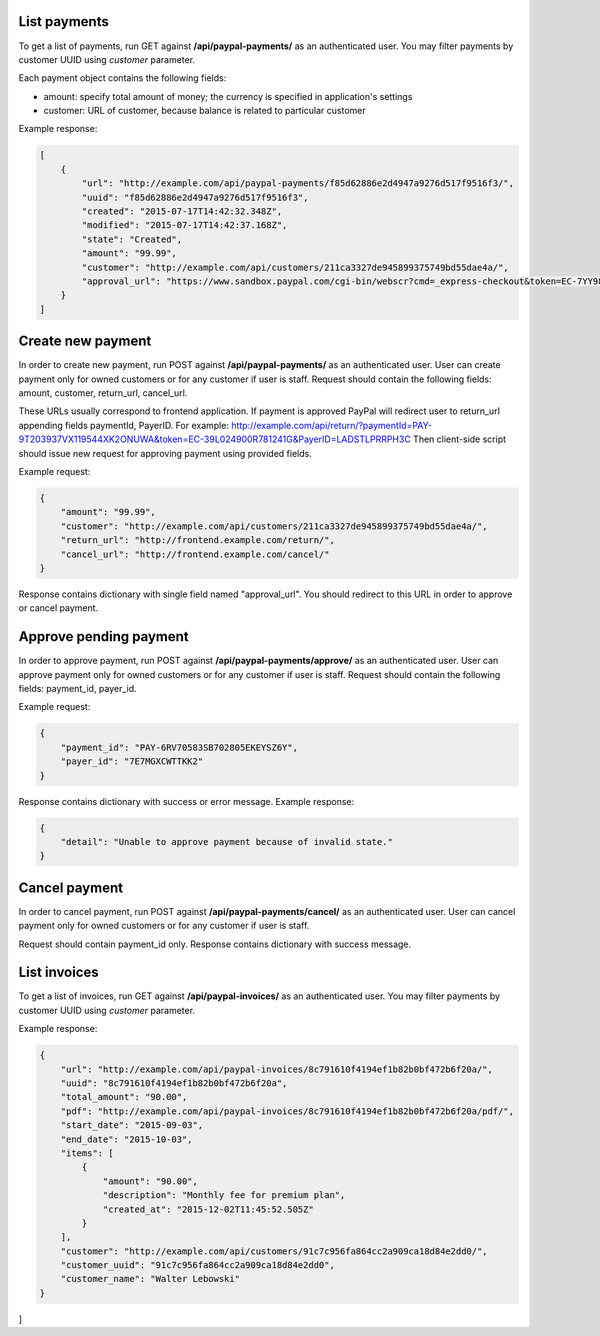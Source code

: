 List payments
-------------

To get a list of payments, run GET against **/api/paypal-payments/** as an authenticated user.
You may filter payments by customer UUID using `customer` parameter.

Each payment object contains the following fields:

- amount: specify total amount of money; the currency is specified in application's settings
- customer: URL of customer, because balance is related to particular customer

Example response:

.. code-block:: javascript

    [
        {
            "url": "http://example.com/api/paypal-payments/f85d62886e2d4947a9276d517f9516f3/",
            "uuid": "f85d62886e2d4947a9276d517f9516f3",
            "created": "2015-07-17T14:42:32.348Z",
            "modified": "2015-07-17T14:42:37.168Z",
            "state": "Created",
            "amount": "99.99",
            "customer": "http://example.com/api/customers/211ca3327de945899375749bd55dae4a/",
            "approval_url": "https://www.sandbox.paypal.com/cgi-bin/webscr?cmd=_express-checkout&token=EC-7YY98098HC144311S"
        }
    ]

Create new payment
------------------

In order to create new payment, run POST against **/api/paypal-payments/** as an authenticated user.
User can create payment only for owned customers or for any customer if user is staff.
Request should contain the following fields: amount, customer, return_url, cancel_url.

These URLs usually correspond to frontend application.
If payment is approved PayPal will redirect user to return_url appending fields paymentId, PayerID.
For example: http://example.com/api/return/?paymentId=PAY-9T203937VX119544XK2ONUWA&token=EC-39L024900R781241G&PayerID=LADSTLPRRPH3C
Then client-side script should issue new request for approving payment using provided fields.

Example request:

.. code-block:: javascript

    {
        "amount": "99.99",
        "customer": "http://example.com/api/customers/211ca3327de945899375749bd55dae4a/",
        "return_url": "http://frontend.example.com/return/",
        "cancel_url": "http://frontend.example.com/cancel/"
    }

Response contains dictionary with single field named "approval_url".
You should redirect to this URL in order to approve or cancel payment.

Approve pending payment
-----------------------

In order to approve payment, run POST against **/api/paypal-payments/approve/** as an authenticated user.
User can approve payment only for owned customers or for any customer if user is staff.
Request should contain the following fields: payment_id, payer_id.

Example request:

.. code-block:: javascript

    {
        "payment_id": "PAY-6RV70583SB702805EKEYSZ6Y",
        "payer_id": "7E7MGXCWTTKK2"
    }

Response contains dictionary with success or error message.
Example response:

.. code-block:: javascript

    {
        "detail": "Unable to approve payment because of invalid state."
    }


Cancel payment
--------------

In order to cancel payment, run POST against **/api/paypal-payments/cancel/** as an authenticated user.
User can cancel payment only for owned customers or for any customer if user is staff.

Request should contain payment_id only.
Response contains dictionary with success message.


List invoices
-------------

To get a list of invoices, run GET against **/api/paypal-invoices/** as an authenticated user.
You may filter payments by customer UUID using `customer` parameter.

Example response:

.. code-block:: javascript

    {
        "url": "http://example.com/api/paypal-invoices/8c791610f4194ef1b82b0bf472b6f20a/",
        "uuid": "8c791610f4194ef1b82b0bf472b6f20a",
        "total_amount": "90.00",
        "pdf": "http://example.com/api/paypal-invoices/8c791610f4194ef1b82b0bf472b6f20a/pdf/",
        "start_date": "2015-09-03",
        "end_date": "2015-10-03",
        "items": [
            {
                "amount": "90.00",
                "description": "Monthly fee for premium plan",
                "created_at": "2015-12-02T11:45:52.505Z"
            }
        ],
        "customer": "http://example.com/api/customers/91c7c956fa864cc2a909ca18d84e2dd0/",
        "customer_uuid": "91c7c956fa864cc2a909ca18d84e2dd0",
        "customer_name": "Walter Lebowski"
    }
]
